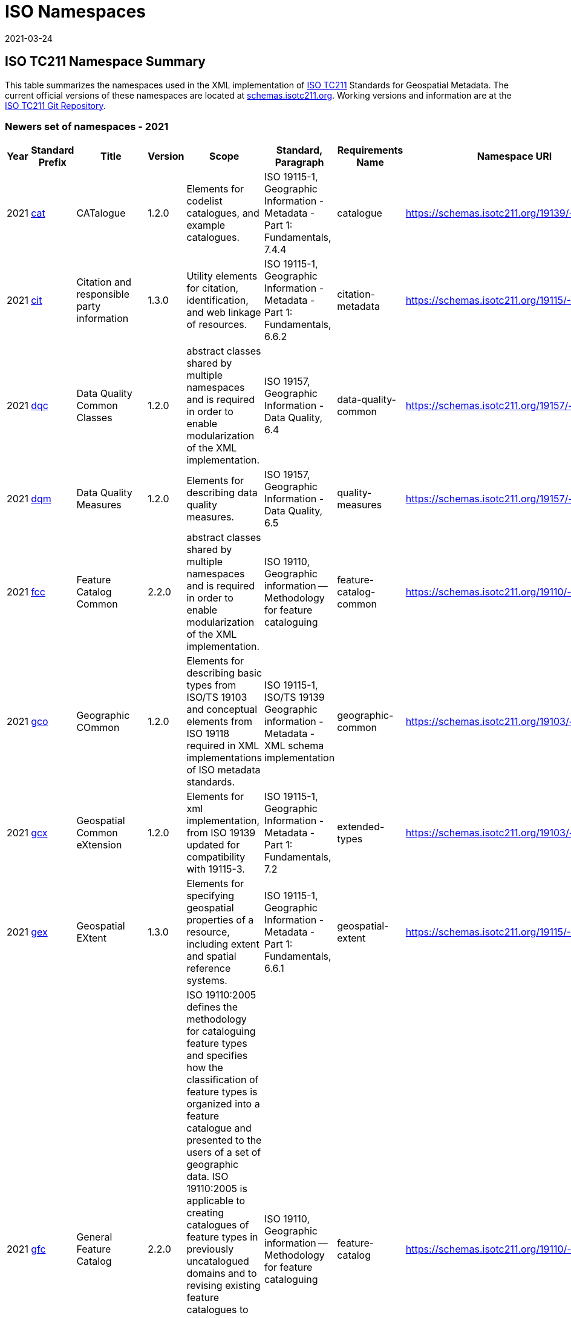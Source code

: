 ﻿= ISO Namespaces
:revdate: 2021-03-24

== ISO TC211 Namespace Summary

This table summarizes the namespaces used in the XML implementation of
https://committee.iso.org/home/tc211[ISO TC211] Standards for Geospatial Metadata.
The current official versions of these namespaces are located at
https://schemas.isotc211.org[schemas.isotc211.org]. Working versions and information
are at the https://github.com/ISO-TC211/XML[ISO TC211 Git Repository].

=== Newers set of namespaces - 2021

[%unnumbered]
[options=header,cols=13]
|===
| Year | Standard Prefix | Title | Version | Scope | Standard, Paragraph |
Requirements Name | Namespace URI | Thumbnail | UML Package | XML Schema | XML Schema
Included | Imported Namespaces

| 2021 | https://schemas.isotc211.org/19139/-/cat/1.2.0/index.html[cat] | CATalogue |
1.2.0 | Elements for codelist catalogues, and example catalogues. | ISO 19115-1,
Geographic Information - Metadata - Part 1: Fundamentals, 7.4.4 | catalogue |
https://schemas.isotc211.org/19139/-/cat/1.2[https://schemas.isotc211.org/19139/-/cat/1.2] |
https://schemas.isotc211.org/19139/-/cat/1.2.0/cat.png[image::https://schemas.isotc211.org/19139/-/cat/1.2.0/cat.png[thumbnail of Catalogue UML and attributes,200]] |
Catalog, Code List Item, uom Item, CRS Item |
https://schemas.isotc211.org/19139/-/cat/1.2.0/cat.xsd[cat.xsd] a|
https://schemas.isotc211.org/19139/-/cat/1.2.0/catalogues.xsd[catalogues.xsd] +
https://schemas.isotc211.org/19139/-/cat/1.2.0/codelistItem.xsd[codelistItem.xsd] +
https://schemas.isotc211.org/19139/-/cat/1.2.0/crsItem.xsd[crsItem.xsd] +
https://schemas.isotc211.org/19139/-/cat/1.2.0/uomItem.xsd[uomItem.xsd]
| lan.1.3, gco.1.2
| 2021 | https://schemas.isotc211.org/19115/-1/cit/1.3.0/index.html[cit] | Citation
and responsible party information | 1.3.0 | Utility elements for citation,
identification, and web linkage of resources. | ISO 19115-1, Geographic Information -
Metadata - Part 1: Fundamentals, 6.6.2 | citation-metadata |
https://schemas.isotc211.org/19115/-1/cit/1.3[https://schemas.isotc211.org/19115/-1/cit/1.3] |
https://schemas.isotc211.org/19115/-1/cit/1.3.0/citationClass.png[image::https://schemas.isotc211.org/19115/-1/cit/1.3.0/citationClass.png[thumbnail of CIT UML and
attributes,200]] | \<\<Leaf\>\> Citation |
https://schemas.isotc211.org/19115/-1/cit/1.3.0/cit.xsd[cit.xsd] |
https://schemas.isotc211.org/19115/-1/cit/1.3.0/citation.xsd[citation.xsd] | gco.1.2,
mcc.1.3
| 2021 | https://schemas.isotc211.org/19157/-/dqc/1.2.0/index.html[dqc] | Data
Quality Common Classes | 1.2.0 | abstract classes shared by multiple namespaces and
is required in order to enable modularization of the XML implementation. | ISO 19157,
Geographic Information - Data Quality, 6.4 | data-quality-common |
https://schemas.isotc211.org/19157/-/dqc/1.2.0[https://schemas.isotc211.org/19157/-/dqc/1.2.0] |
https://schemas.isotc211.org/19157/-/dqc/1.0/dqc.png[image::https://schemas.isotc211.org/19157/-/dqc/1.2.0/dqc.png[Thumbnail of data quality common UML and attributes,200]]
| Data Quality | https://schemas.isotc211.org/19157/-2/dqc/1.2.0/dqc.xsd[dqc.xsd] |
https://schemas.isotc211.org/19157/-2/dqc/1.2.0/abstract.xsd[abstract.xsd] | gco.1.2
| 2021 | https://schemas.isotc211.org/19157/-/dqm/1.2.0/index.html[dqm] | Data
Quality Measures | 1.2.0 | Elements for describing data quality measures. | ISO
19157, Geographic Information - Data Quality, 6.5 | quality-measures |
https://schemas.isotc211.org/19157/-/dqm/1.2.0[https://schemas.isotc211.org/19157/-/dqm/1.2.0] |
https://schemas.isotc211.org/19157/-/dqm/1.2.0/DtaQualMeasrClass.png[image::https://schemas.isotc211.org/19157/-/dqm/1.2.0/DtaQualMeasrClass.png[Thumbnail of Data Quality
Measures UML and attributes,200]] | Data Quality |
https://schemas.isotc211.org/19157/-/dqm/1.2.0/dqm.xsd[dqm.xsd] |
https://schemas.isotc211.org/19157/-/dqm/1.2.0/qualityMeasures.xsd[qualityMeasures.xsd]
| cat.1.2, mcc.1.3, pre.1.1, gco.1.2
| 2021 | https://schemas.isotc211.org/19110/-/fcc/1.0/index.html[fcc] | Feature
Catalog Common | 2.2.0 | abstract classes shared by multiple namespaces and is
required in order to enable modularization of the XML implementation. | ISO 19110,
Geographic information -- Methodology for feature cataloguing |
feature-catalog-common |
https://schemas.isotc211.org/19110/-/fcc/2.2.0[https://schemas.isotc211.org/19110/-/fcc/2.2.0] |
https://schemas.isotc211.org/19110/-/fcc/2.2.0/FeatCatComClass.png[image::https://schemas.isotc211.org/19110/-/fcc/2.2.0/FeatCatComClass.png[Thumbnail of Feature Catalogue
Classes and attributes,200]] | |
https://schemas.isotc211.org/19110/-/fcc/2.2.0/fcc.xsd[fcc.xsd] |
https://schemas.isotc211.org/19110/-/fcc/2.2.0/abstract.xsd[abstract.xsd] | gco.1.2,
cat.1.3
| 2021 | https://schemas.isotc211.org/19103/-/gco/1.2.0/index.html[gco] | Geographic
COmmon | 1.2.0 | Elements for describing basic types from ISO/TS 19103 and conceptual
elements from ISO 19118 required in XML implementations of ISO metadata standards. |
ISO 19115-1, ISO/TS 19139 Geographic information - Metadata - XML schema
implementation | geographic-common |
https://schemas.isotc211.org/19103/-/gco/1.2.0[https://schemas.isotc211.org/19103/-/gco/1.2.0] | No image available | None |
https://schemas.isotc211.org/19103/-/gco/1.2.0/gco.xsd[gco.xsd] |
https://schemas.isotc211.org/19103/-/gco/1.2.0/baseTypes.xsd[baseTypes.xsd] |
xlink.1999
| 2021 | https://schemas.isotc211.org/19103/-/gcx/1.2.0/index.html[gcx] | Geospatial
Common eXtension | 1.2.0 | Elements for xml implementation, from ISO 19139 updated
for compatibility with 19115-3. | ISO 19115-1, Geographic Information - Metadata -
Part 1: Fundamentals, 7.2 | extended-types |
https://schemas.isotc211.org/19103/-/gcx/1.2.0[https://schemas.isotc211.org/19103/-/gcx/1.2.0] |
https://schemas.isotc211.org/19103/-/gcx/1.2.0/gcx.png[image::https://schemas.isotc211.org/19103/-/gcx/1.2.0/gcx.png[Thumbnail of Geographic Common objects Extension UML
and attributes,200]] | \<\<Leaf\>\> Extended Types |
https://schemas.isotc211.org/19103/-/gcx/1.2.0/gcx.xsd[gcx.xsd] |
https://schemas.isotc211.org/19103/-/gcx/1.2.0/extendedTypes.xsd[extendedTypes.xsd] |
gco.1.2, xlink.1999, mcc.1.3
| 2021 | https://schemas.isotc211.org/19115/-1/gex/1.3.0/index.html[gex] | Geospatial
EXtent | 1.3.0 | Elements for specifying geospatial properties of a resource,
including extent and spatial reference systems. | ISO 19115-1, Geographic Information
- Metadata - Part 1: Fundamentals, 6.6.1 | geospatial-extent |
https://schemas.isotc211.org/19115/-1/gex/1.3.0[https://schemas.isotc211.org/19115/-1/gex/1.3.0] |
https://schemas.isotc211.org/19115/-1/gex/1.3.0/extentClass.png[image::https://schemas.isotc211.org/19115/-1/gex/1.3.0/extentClass.png[Thumbnail of Geographic EXtent UML
and attributes,200]] | \<\<Leaf\>\> Extent |
https://schemas.isotc211.org/19115/-1/gex/1.3.0/gex.xsd[gex.xsd] |
https://schemas.isotc211.org/19115//-1/gex/1.3.0/extent.xsd[extent.xsd] | mcc.1.3,
gco.1.2, gmw.1.2
| 2021 | https://schemas.isotc211.org/19110/-/gfc/2.2.0/index.html[gfc] | General
Feature Catalog | 2.2.0 | ISO 19110:2005 defines the methodology for cataloguing
feature types and specifies how the classification of feature types is organized into
a feature catalogue and presented to the users of a set of geographic data. ISO
19110:2005 is applicable to creating catalogues of feature types in previously
uncatalogued domains and to revising existing feature catalogues to comply with
standard practice. ISO 19110:2005 applies to the cataloguing of feature types that
are represented in digital form. Its principles can be extended to the cataloguing of
other forms of geographic data. | ISO 19110, Geographic information -- Methodology
for feature cataloguing | feature-catalog |
https://schemas.isotc211.org/19110/-/gfc/2.2[https://schemas.isotc211.org/19110/-/gfc/2.2] |
https://schemas.isotc211.org/19110/-/gfc/2.2.0/CncptMdiFeatCatClass.png[image::https://schemas.isotc211.org/19110/-/gfc/2.2.0/CncptMdiFeatCatClass.png[Thumbnail of General
Feature Classes UML and attributes,200]] | |
https://schemas.isotc211.org/19110/-/gfc/2.2.0/gfc.xsd[gfc.xsd] |
https://schemas.isotc211.org/19110/-/gfc/2.2.0/featureCatalogue.xsd[featureCatalogue.xsd] | cit.1.3, fcc.2.2, lan.1.3, mcc.1.3, gco.1.2
| 2021 | https://schemas.isotc211.org/19123/-2/cis/1.1.0/index.html[gmlcov] |
Geographic Markup Language for COVerages | 1.1.0 | | | |
http://www.opengis.net/gmlcov/1.0[http://www.opengis.net/gmlcov/1.0] |
https://schemas.isotc211.org/19123/-2/cis/1.1.0/AppSchmaCoverages.png[image::https://schemas.isotc211.org/19123/-2/cis/1.1.0/AppSchmaCoverages.png[Thumbnail of Geographic
Markup Language for COVerages,200]] | None |
https://schemas.isotc211.org/19123/-2/cis/1.1.0/gmlcovAll.xsd[gmlcovAll.xsd] a|
https://schemas.isotc211.org/19123/-2/cis/1.1.0/gmlcovAll.xsd[coverage.xsd] +
https://schemas.isotc211.org/19123/-2/cis/1.1.0/gmlcovAll.xsd[grids.xsd] +
https://schemas.isotc211.org/19123/-/cis/1.1.0/gmlcovAll.xsd[codeLists.xsd] +
https://schemas.isotc211.org/19123/-/cis/1.1.0/gmlcovAll.xsd[gridPoint.xsd]
| gml, xlink.1999, gco.1.2
| 2021 | https://schemas.isotc211.org/19136/-1/gmw/1.1.0/index.html[gmw] | Geographic
Markup Wrappers | 1.1.0 | Wrappers for gml dependencies. | ISO 19136-1 |
geographic-wrappers |
https://schemas.isotc211.org/19136/-1/gmw/1.1[https://schemas.isotc211.org/19136/-1/gmw/1.1] |
https://schemas.isotc211.org/19136/-1/gmw/1.1.0/gmwBasePackage.png[image::https://schemas.isotc211.org/19136/-1/gmw/1.1.0/gmwBasePackage.png[Thumbnail of Geographic Markup
Wrappers,200]] | None |
https://schemas.isotc211.org/19136/-1/gmw/1.1.0/gmw.xsd[gmw.xsd] |
https://schemas.isotc211.org/19136/-1/gmw/1.1.0/gmlWrapperTypes2014.xsd[gmlWrapperTypes2014.xsd] | gml, xlink.1999, baseTypes2014.1.0
| 2021 | https://schemas.isotc211.org/19163/-1/igd/1.1.0/index.html[lan] | Image and
Gridded Data | 1.3.0 | Elements for managing Image and Gridded Data. | ISO 19163-1,
Geographic Information - Content components and encoding rules for imagery and
gridded data - Part 1: Content model | |
https://schemas.isotc211.org/19163/-1/igd/1.1[https://schemas.isotc211.org/19163/-1/igd/1.1] |
https://schemas.isotc211.org/19163/-1/igd/1.1.0/igdStandardsPackageRelationships.png[image::https://schemas.isotc211.org/19163/-1/igd/1.1.0/igdStandardsPackageRelationships.png[Thumbnail of Image and Gridded Data UML and attributes,200]] | \<\<Leaf\>\> Image
and Gridded Data | https://schemas.isotc211.org/19163/-1/igd/1.1.0/igd.xsd[igd.xsd]
a| https://schemas.isotc211.org/19163/-1/igd/1.1.0/IE_Imagery.xsd[IE_Imagery.xsd] +
https://schemas.isotc211.org/19163/-1/igd/1.1.0/IE_ImageryAndGriddedData.xsd[IE_ImageryAndGriddedData.xsd] +
https://schemas.isotc211.org/19163/-1/igd/1.1.0/IE_ThematicGriddedData.xsd[IE_ThematicGriddedData.xsd]
| gco/1.2; cit/1.3; gex/1.3; mri/1.3 msr/1.3; mrc/1.3; mac/2.2; gml/3.2; gmw/1.1;
gmlcov0/1.0
| 2021 | https://schemas.isotc211.org/19115/-1/lan/1.3.0/index.html[lan] | Language
localization | 1.3.0 | Elements for cultural and linguistic adapatiblity. | ISO
19115-1, Geographic Information - Metadata - Part 1: Fundamentals, 7.3 |
language-localization |
https://schemas.isotc211.org/19115/-1/lan/1.3[https://schemas.isotc211.org/19115/-1/lan/1.3] |
https://schemas.isotc211.org/19115/-1/lan/1.3.0/languageClass.png[image::https://schemas.isotc211.org/19115/-1/lan/1.3.0/languageClass.png[Thumbnail of LNguage and
localization UML and attributes,200]] | \<\<Leaf\>\> Language |
https://schemas.isotc211.org/19115/-1/lan/1.3.0/lan.xsd[lan.xsd] |
https://schemas.isotc211.org/19115/-1/lan/1.3.0/language.xsd[language.xsd] | gco.1.1,
cit.1.3
| 2021 | https://schemas.isotc211.org/19115/-2/mac/2.2.0/index.html[mac] | Metadata
for Acquisition | 2.2.0 | Information related to acquisition platforms, instruments,
operations and other details. | ISO 19115-2, Geographic Information - Metadata - Part
2: Extensions for acquisition and processing, 6.3.2 | |
https://schemas.isotc211.org/19115/-2/mac/2.2[https://schemas.isotc211.org/19115/-2/mac/2.2] |
https://schemas.isotc211.org/19115/-2/mac/2.2.0/AcquisitionClass.png[image::https://schemas.isotc211.org/19115/-2/mac/2.2.0/AcquisitionClass.png[Thumbnail of Metadata for
ACquisition UML and attributes,200]] | Acquisition Details |
https://schemas.isotc211.org/19115/-2/mac/2.2.0/mac.xsd[mac.xsd] a|
https://schemas.isotc211.org/19115/-2/mac/2.2.0/acquisitionInformationImagery.xsd[acquisitionInformationImagery.xsd] +
https://schemas.isotc211.org/19115/-2/mac/2.2.0/event.xsd[event.xsd]
| gco.1.2, gmw.1.2, mcc.1.3, lan.1.3
| 2021 | https://schemas.isotc211.org/19115/-1/mas/1.3.0/index.html[mas] | Metadata
for Application Schema | 1.3.0 | Elements for referencing Application Schema. | ISO
19115-1, Geographic Information - Metadata - Part 1: Fundamentals, 6.5.13 |
application-schema |
https://schemas.isotc211.org/19115/-1/mas/1.3.0[https://schemas.isotc211.org/19115/-1/mas/1.3.0] |
https://schemas.isotc211.org/19115/-1/mas/1.3.0/appSchemaClass.png[image::https://schemas.isotc211.org/19115/-1/mas/1.3.0/appSchemaClass.png[Thumbnail of Metadata for
Application Schema UML and attributes,200]] | \<\<Leaf\>\> Application Schema |
https://schemas.isotc211.org/19115/-1/mas/1.3.0/mas.xsd[mas.xsd] |
https://schemas.isotc211.org/19115/-1/mas/1.3.0/applicationSchema.xsd[applicationSchema.xsd] | gco.1.2, mcc.1.3, cit.1.30
| 2021 | https://schemas.isotc211.org/19115/-1/mcc/1.3.0/index.html[mcc] | Metadata
Common Classes | 1.3.0 | abstract classes shared by multiple namespaces and is
required in order to enable modularization of the XML implementation. | ISO 19115-1,
Geographic Information - Metadata - Part 1: Fundamentals, 6.6.4 | common-classes |
https://schemas.isotc211.org/19115/-1/mcc/1.3.0[https://schemas.isotc211.org/19115/-1/mcc/1.3.0] |
https://schemas.isotc211.org/19115/-1/mcc/1.3.0/CommonClass.png[image::https://schemas.isotc211.org/19115/-1/mcc/1.3.0/CommonClass.png[Thumbnail of Metadata Common Classes
UML and attributes,200]] | \<\<Leaf\>\> |
https://schemas.isotc211.org/19115/-1/mcc/1.3.0/mcc.xsd[mcc.xsd] a|
https://schemas.isotc211.org/19115/-1/mcc/1.3.0/AbstractCommonClasses.xsd[AbstractCommonClasses.xsd] +
https://schemas.isotc211.org/19115/-1/mcc/1.3.0/commonClasses.xsd[commonClasses.xsd]
| gco.1.2
| 2021 | https://schemas.isotc211.org/19115/-1/mco/1.3.0/index.html[mco] | Metadata
for Constraints | 1.3.0 | Elements for describing resource and metadata constraints.
| ISO 19115-1, Geographic Information - Metadata - Part 1: Fundamentals, 6.5.4 and
ISO 19115-2, Geographic Information - Metadata - Part 2: Extensions for acquisition |
constraints |
https://schemas.isotc211.org/19115/-1/mco/1.3.0[https://schemas.isotc211.org/19115/-1/mco/1.3.0] |
https://schemas.isotc211.org/19115/-1/mco/1.3.0/ConstraintClass.png[image::https://schemas.isotc211.org/19115/-1/mco/1.3.0/ConstraintClass.png[Thumbnail of Metadata for
COnstraints UML and attributes,200]] | \<\<Leaf\>\> Constraints |
https://schemas.isotc211.org/19115/-1/mco/1.3.0/mco.xsd[mco.xsd] |
https://schemas.isotc211.org/19115/-1/mco/1.3.0/constraints.xsd[constraints.xsd] |
gco.1.2, mcc.1.3
| 2021 | https://schemas.isotc211.org/19115/-1/mda/1.3.0/index.html[mda] | MetaData
Application | 1.3.0 | Elements to represent resources that may be aggregated and
described by metadata records (DS_*) | ISO 19115-1, Geographic Information - Metadata
- Part 1: Fundamentals, 6.2 | metadata-application |
https://schemas.isotc211.org/19115/-1/mda/1.3.0[https://schemas.isotc211.org/19115/-1/mda/1.3.0] |
https://schemas.isotc211.org/19115/-1/mda/1.3.0/MetadataApplicationClass.png[image::https://schemas.isotc211.org/19115/-1/mda/1.3.0/MetadataApplicationClass.png[Thumbnail
of metadata-application UML and attributes,200]] | \<\<Leaf\>\> Metadata Application
| https://schemas.isotc211.org/19115/-1/mda/1.3.0/mda.xsd[mda.xsd] |
https://schemas.isotc211.org/19115/-1/mda/1.3.0/metadataApplication.xsd[metadataApplication.xsd] | gco.1.2, mdb.1.3
| 2021 | https://schemas.isotc211.org/19115/-1/mdb/1.3.0/index.html[mdb] | Metadata
Base | 1.3.0 | Mandatory elements for describing resources that are not services.
This namespace is used for metadata records that include only mandatory elements. |
ISO 19115-1, Geographic Information - Metadata - Part 1: Fundamentals, 6.5.2 |
metadata-base |
https://schemas.isotc211.org/19115/-1/mdb/1.3.0[https://schemas.isotc211.org/19115/-1/mdb/1.3.0] |
https://schemas.isotc211.org/19115/-1/mdb/1.3.0/MdBaseClass.png[image::https://schemas.isotc211.org/19115/-1/mdb/1.3.0/MdBaseClass.png[Thumbnail of Metadata Base UML and
attributes,200]] | | https://schemas.isotc211.org/19115/-1/mdb/1.3.0/mdb.xsd[mdb.xsd]
| https://schemas.isotc211.org/19115/-1/mdb/1.3.0/metadataBase.xsd[metadataBase.xsd]
| cit.1.3, dqc.1.1, lan.1.3, mcc.1.3, mri.1.3, gex.1.2, gco.1.2
| 2021 | https://schemas.isotc211.org/19157/-/mdq/1.2.0/index.html[mdq] | Metadata
for Data Quality | 1.21.0 | Elements for describing the quality of resources. | ISO
19157, Geographic Information - Data Quality, 6.4 | data-quality |
https://schemas.isotc211.org/19157/-/mdq/1.2[https://schemas.isotc211.org/19157/-/mdq/1.2] |
https://schemas.isotc211.org/19157/-/mdq/1.2.0/mdqElementsClass.png[image::https://schemas.isotc211.org/19157/-/mdq/1.2.0/mdqElementsClass.png[Thumbnail of Metadata for
Data Quality UML and attributes,200]] | Data Quality |
https://schemas.isotc211.org/19157/-/mdq/1.2.0/mdq.xsd[mdq.xsd] a|
https://schemas.isotc211.org/19157/-/mdq/1.2.0/dataQualityElement.xsd[dataQualityElement.xsd] +
https://schemas.isotc211.org/19157/-/mdq/1.2.0/dataQualityEvaluation.xsd[dataQualityEvaluation.xsd] +
https://schemas.isotc211.org/19157/-/mdq/1.2.0/dataQualityImagery.xsd[dataQualityImagery.xsd] +
https://schemas.isotc211.org/19157/-/mdq/1.2.0/dataQualityResult.xsd[dataQualityResult.xsd] +
https://schemas.isotc211.org/19157/-/mdq/1.2.0/metaquality.xsd[metaquality.xsd]
| dqc.1.1, gcx.1.2, mcc.1.3, gco.1.2, gmw.1.2, mrd.1.3
| 2021 | https://schemas.isotc211.org/19115/-1/mex/1.3.0/index.html[mex] | Metadata
with Schema Extensions | 1.3.0 | Elements describing extensions to metadata
standards. | ISO 19115-1, Geographic Information - Metadata - Part 1: Fundamentals,
6.5.12 | metadata-extension |
https://schemas.isotc211.org/19115/-1/mex/1.3.0[https://schemas.isotc211.org/19115/-1/mex/1.3.0] |
https://schemas.isotc211.org/19115/-1/mex/1.3.0/MdExtensionClass.png[image::https://schemas.isotc211.org/19115/-1/mex/1.3.0/MdExtensionClass.png[Thumbnail of Metadata with
schema EXtensions UML and attributes,200]] | \<\<Leaf\>\> Metadata Extension |
https://schemas.isotc211.org/19115/-1/mex/1.3.0/mex.xsd[mex.xsd] |
https://schemas.isotc211.org/19115/-1/mex/1.3.0/metadataExtension.xsd[metadataExtension.xsd] | mcc.1.3, gco.1.2
| 2021 | https://schemas.isotc211.org/19115/-1/mmi/1.3.0/index.html[mmi] | Metadata
for Maintenance Information | 1.3.0 | Elements describing resource and metadata
maintenance. | ISO 19115-1, Geographic Information - Metadata - Part 1: Fundamentals,
6.5.6 | maintenance-information |
https://schemas.isotc211.org/19115/-1/mmi/1.3.0[https://schemas.isotc211.org/19115/-1/mmi/1.3.0] |
https://schemas.isotc211.org/19115/-1/mmi/1.3.0/MaintenanceClass.png[image::https://schemas.isotc211.org/19115/-1/mmi/1.3.0/MaintenanceClass.png[Thumbnail of Metadata for
Maintenance Information UML and attributes,200]] | \<\<Leaf\>\> Maintenance |
https://schemas.isotc211.org/19115/-1/mmi/1.3.0/mmi.xsd[mmi.xsd] |
https://schemas.isotc211.org/19115/-1/mmi/1.3.0/maintenance.xsd[maintenance.xsd] |
mcc.1.3, gco.1.2
| 2021 | https://schemas.isotc211.org/19115/-1/mpc/1.3.0/index.html[mpc] | Metadata
for Portrayal Catalog | 1.3.0 | Elements for referencing portrayal catalogs. | ISO
19115-1, Geographic Information - Metadata - Part 1: Fundamentals, 6.5.10 |
portrayal-catalog |
https://schemas.isotc211.org/19115/-1/mpc/1.3.0[https://schemas.isotc211.org/19115/-1/mpc/1.3.0] |
https://schemas.isotc211.org/19115/-1/mpc/1.3.0/PortrayalCatClass.png[image::https://schemas.isotc211.org/19115/-1/mpc/1.3.0/PortrayalCatClass.png[Thumbnail of Metadata for
Portrayal Catalog UML and attributes,200]] | \<\<Leaf\>\> Portrayal Catalog |
https://schemas.isotc211.org/19115/-1/mpc/1.3.0/mpc.xsd[mpc.xsd] |
https://schemas.isotc211.org/19115/-1/mpc/1.3.0/portrayalCatalogue.xsd[portrayalCatalogue.xsd] | gco.1.2, mcc.1.3
| 2021 | https://schemas.isotc211.org/19115/-1/mrc/1.3.0/index.html[mrc] | Metadata
for Resource Content | 1.3.0 | Elements for describing resource structure and
content. | ISO 19115-1, Geographic Information - Metadata - Part 1: Fundamentals,
6.5.9 and ISO 19115-2, Geographic Information - Metadata - Part 2: Extensions for
acquisition | resource-content |
https://schemas.isotc211.org/19115/-1/mrc/1.3.0[https://schemas.isotc211.org/19115/-1/mrc/1.3.0] |
https://schemas.isotc211.org/19115/-1/mrc/1.3.0/ContentClass.png[image::https://schemas.isotc211.org/19115/-1/mrc/1.3.0/ContentClass.png[Thumbnail of Metadata for Resource
Content UML and attributes,200]] | \<\<Leaf\>\> Resource Content |
https://schemas.isotc211.org/19115/-1/mrc/1.3.0/mrc.xsd[mrc.xsd] a|
https://schemas.isotc211.org/19115/-1/mrc/1.3.0/content.xsd[content.xsd] +
https://schemas.isotc211.org/19115/-2/mrc/2.2.0/contentInformationImagery.xsd[contentInformationImagery.xsd]
| gco.1.2, fcc.2.2, lan.1.3, mcc.1.3, gmw.1.2
| 2021 | https://schemas.isotc211.org/19115/-1/mrd/1.3.0/index.html[mrd] | Metadata
for Resource Distribution | 1.3.0 | Elements specifying how a resource is accessed. |
ISO 19115-1, Geographic Information - Metadata - Part 1: Fundamentals, 6.5.11 |
resource-distribution |
https://schemas.isotc211.org/19115/-1/mrd/1.3.0[https://schemas.isotc211.org/19115/-1/mrd/1.3.0] |
https://schemas.isotc211.org/19115/-1/mrd/1.3.0/DistributionClass.png[image::https://schemas.isotc211.org/19115/-1/mrd/1.3.0/DistributionClass.png[Thumbnail of Metadata for
Resource Distribution UML and attributes,200]] | \<\<Leaf\>\> Distribution
Information | https://schemas.isotc211.org/19115/-1/mrd/1.3.0/mrd.xsd[mrd.xsd] |
https://schemas.isotc211.org/19115/-1/mrd/1.3.0/distribution.xsd[distribution.xsd] |
gco.1.2, mcc.1.3
| 2021 | https://schemas.isotc211.org/19115/-1/mri/1.3.0/index.html[mri] | Metadata
for Resource Identification | 1.3.0 | Elements for identifying resources. | ISO
19115-1, Geographic Information - Metadata - Part 1: Fundamentals, 6.5.3 |
resource-identification |
https://schemas.isotc211.org/19115/-1/mri/1.3.0[https://schemas.isotc211.org/19115/-1/mri/1.3.0] |
https://schemas.isotc211.org/19115/-1/mri/1.3.0/IdentificationClass.png[image::https://schemas.isotc211.org/19115/-1/mri/1.3.0/IdentificationClass.png[Thumbnail of Metadata
for Resource Identification UML and attributes,200]] | \<\<Leaf\>\> Identification
Information | https://schemas.isotc211.org/19115/-1/mri/1.3.0/mri.xsd[mri.xsd] |
https://schemas.isotc211.org/19115/-1/mri/1.3.0/identification.xsd[identification.xsd] | lan.1.3, mcc.1.3, gco.1.2, gmw.1.2
| 2021 | https://schemas.isotc211.org/19115/-1/mrl/1.3.0/index.html[mrl] | Metadata
for Resource Lineage | 1.3.0 | Elements for describing resource lineage. | ISO
19115-1, Geographic Information - Metadata - Part 1: Fundamentals and ISO 19115-2,
Geographic Information - Metadata - Part 2: Extensions for acquisition, 6.3.3 |
lineage |
https://schemas.isotc211.org/19115/-1/mrl/1.3.0[https://schemas.isotc211.org/19115/-1/mrl/1.3.0] |
https://schemas.isotc211.org/19115/-1/mrl/1.3.0/LineageClass.png[image::https://schemas.isotc211.org/19115/-1/mrl/1.3.0/LineageClass.png[Thumbnail of Metadata for Resource
Lineage UML and attributes,200]] | \<\<Leaf\>\> |
https://schemas.isotc211.org/19115/-1/mrl/1.3.0/mrl.xsd[mrl.xsd] a|
https://schemas.isotc211.org/19115/-1/mrl/1.3.0/lineage.xsd[lineage.xsd] +
https://schemas.isotc211.org/19115/-2/mrl/2.2.0/lineageImagery.xsd[lineageImagery.xsd]
| gco.1.2, mcc.1.3, srv.1.3, gmw.1.2
| 2021 | https://schemas.isotc211.org/19115/-1/mrs/1.3.0/index.html[mrs] | Metadata
for Reference System | 1.3.0 | Elements for describing Reference Systems. | ISO
19115-1, Geographic Information - Metadata - Part 1: Fundamentals, 6.5.8 |
reference-system |
https://schemas.isotc211.org/19115/-1/mrs/1.3.0[https://schemas.isotc211.org/19115/-1/mrs/1.3.0] |
https://schemas.isotc211.org/19115/-1/mrs/1.3.0/ReferenceSysClass.png[image::https://schemas.isotc211.org/19115/-1/mrs/1.3.0/ReferenceSysClass.png[Thumbnail of Metadata for
Reference System UML and attributes,200]] | \<\<Leaf\>\> Reference System |
https://schemas.isotc211.org/19115/-1/mrs/1.3.0/mrs.xsd[mrs.xsd] |
https://schemas.isotc211.org/19115/-1/mrs/1.3.0/referenceSystem.xsd[referenceSystem.xsd] | gco.1.2, mcc.1.3/td\>
| 2021 | https://schemas.isotc211.org/19115/-1/msr/1.3.0/index.html[msr] | Metadata
for Spatial Representation | 2.0 | Elements for describing spatial representations of
resources. | ISO 19115-1, Geographic Information - Metadata - Part 1: Fundamentals
AMENDMENT 1, 6.5.7 and ISO 19115-2, Geographic Information - Metadata - Part 2:
Extensions for acquisition | spatial-representation |
https://schemas.isotc211.org/19115/-1/msr/1.3.0[https://schemas.isotc211.org/19115/-1/msr/1.3.0] |
https://schemas.isotc211.org/19115/-1/msr/1.3.0/SpatialRepClass.png[image::https://schemas.isotc211.org/19115/-1/msr/1.3.0/SpatialRepClass.png[Thumbnail of Metadata for
Spatial Representation UML and attributes,200]] | \<\<Leaf\>\> Spatial Representation
| https://schemas.isotc211.org/19115/-1/msr/1.3.0/msr.xsd[msr.xsd] a|
https://schemas.isotc211.org/19115/-1/msr/1.3.0/spatialRepresentation.xsd[spatialRepresentation.xsd] + https://schemas.isotc211.org/19115/-2/msr/2.2.0/spatialRepresentationImagery.xsd[spatialRepresentationImagery.xsd]
| gco.1.2, gmw.1.2, mcc.1.2, dqc.1.1
| 2021 | https://schemas.isotc211.org/19135/-1/pir/1.1.0/index.html[rbc] |
Referencing By Coordinates | 3.1.0 | This part of ISO 19135 specifies procedures for
the registration of items of geographic information. ISO/IEC JTC 1 defines
registration as the assignment of an unambiguous name to an object in a way that
makes the assignment available to interested parties. | ISO 19135, Geographic
information - Procedures for item registration - Part 1: Fundamentals | Procedures
for Item Registration |
https://schemas.isotc211.org/19135/-1/pir/1.1[https://schemas.isotc211.org/19135/-1/pir/1.1] |
https://schemas.isotc211.org/19135/-1/pir/1.1.0/19135-1ItemRegistrationClassesWeb.png[image::https://schemas.isotc211.org/19135/-1/pir/1.1.0/19135-1ItemRegistrationClassesWeb.png[Thumbnail of Referencing By Coordinates UML and attributes,200]] | |
https://schemas.isotc211.org/19135/-1/pir/1.1.0/pir.xsd[pir.xsd] a| https://schemas.isotc211.org/19135/-1/pir/1.1.0/core.xsd[core.xsd] +
https://schemas.isotc211.org/19135/-1/pir/1.1.0/hierarchy.xsd[hierarchy.xsd] +
https://schemas.isotc211.org/19135/-1/pir/1.1.0/extended.xsd[extended.xsd]
| gco.1.2, cit.1.3
| 2021 | https://schemas.isotc211.org/19111/-/rbc/3.1.0/index.html[rbc] | Referencing
By Coordinates | 3.1.0 | ISO 19111:2019 defines the conceptual schema for the
description of spatial referencing by coordinates, optionally extended to
spatio-temporal referencing. It describes the minimum data required to define one-,
two- and three-dimensional spatial coordinate reference systems with an extension to
merged spatial-temporal reference systems. It allows additional descriptive
information to be provided. It also describes the information required to change
coordinates from one coordinate reference system to another. | ISO 19111, Geographic
information -- Spatial referencing by coordinates | Reference by Coordinate |
https://schemas.isotc211.org/19111/-/rbc/3.1[https://schemas.isotc211.org/19111/-/rbc/3.1] |
https://schemas.isotc211.org/19111/-/rbc/3.1.0/CoordRefSysClass.png[image::https://schemas.isotc211.org/19111/-/rbc/3.1.0/CoordRefSysClass.png[Thumbnail of Reference by
Coordinate UML and attributes,200]] | |
https://schemas.isotc211.org/19111/-/rbc/3.1.0/rbc.xsd[rbc.xsd] |
https://schemas.isotc211.org/19111/-/rbc/3.1.0/rbcStubs.xsd[rbcStubs.xsd] | gco.1.2,
mcc.1.3
| 2021 | https://schemas.isotc211.org/19115/-1/srv/1.3.0/index.html[srv] | metadata
for SeRVices | 1.3.0 | Elements for describing services. | ISO 19115-1, Geographic
Information - Metadata - Part 1: Fundamentals, 6.5.14 | services |
https://schemas.isotc211.org/19115/-1/srv/1.3.0[https://schemas.isotc211.org/19115/-1/srv/1.3.0] |
https://schemas.isotc211.org/19115/-1/srv/1.3.0/ServiceClass.png[image::https://schemas.isotc211.org/19115/-1/srv/1.3.0/ServiceClass.png[Thumbnail of Metadata for SeRVices
UML and attributes,200]] | \<\<Leaf\>\> Services |
https://schemas.isotc211.org/19115/-1/srv/1.3.0/srv.xsd[srv.xsd] |
https://schemas.isotc211.org/19115/-1/srv/1.3.0/serviceInformation.xsd[serviceInformation.xsd] | gco.1.2, mcc.1.3, mri.1.3
|===

=== Previous sets of namespaces - pre - 2020

[%unnumbered]
[options=header,cols=13]
|===
| Year | Standard Prefix | Title | Version | Scope | Standard, Paragraph |
Requirements Name | Namespace URI | Thumbnail | UML Package | XML Schema | XML Schema
Included | Imported Namespaces

| 2019 | https://schemas.isotc211.org/19115/-3/cat/1.0/index.html[cat] | CATalogue |
1.0 | Elements for codelist catalogues, and example catalogues. | ISO 19115-1,
Geographic Information - Metadata - Part 1: Fundamentals, 7.4.4 | catalogue |
https://schemas.isotc211.org/19115/-3/cat/1.0[https://schemas.isotc211.org/19115/-3/cat/1.0] |
https://schemas.isotc211.org/19115/-3/cat/1.0/cat.png[image::https://schemas.isotc211.org/19115/-3/cat/1.0/cat.png[,200]] | Catalog, Code List Item, uom Item, CRS Item |
https://schemas.isotc211.org/19115/-3/cat/1.0/cat.xsd[cat.xsd] |
https://schemas.isotc211.org/19115/-3/cat/1.0/catalogues.xsd[catalogues.xsd]
https://schemas.isotc211.org/19115/-3/cat/1.0/codelistItem.xsd[codelistItem.xsd]
https://schemas.isotc211.org/19115/-3/cat/1.0/crsItem.xsd[crsItem.xsd]
https://schemas.isotc211.org/19115/-3/cat/1.0/uomItem.xsd[uomItem.xsd] | lan.1.0,
gco.1.0
| 2019 | https://schemas.isotc211.org/19115/-3/cit/2.0/index.html[cit] | Citation and
responsible party information | 2.0 | Utility elements for citation, identification,
and web linkage of resources. | ISO 19115-1, Geographic Information - Metadata - Part
1: Fundamentals AMENDMENT 1, 6.6.2 | citation-metadata |
https://schemas.isotc211.org/19115/-3/cit/2.0[https://schemas.isotc211.org/19115/-3/cit/2.0] |
https://schemas.isotc211.org/19115/-3/cit/2.0/cit.png[image::https://schemas.isotc211.org/19115/-3/cit/2.0/cit.png[,200]] | \<\<Leaf\>\> Citation |
https://schemas.isotc211.org/19115/-3/cit/2.0/cit.xsd[cit.xsd] |
https://schemas.isotc211.org/19115/-3/cit/2.0/citation.xsd[citation.xsd] | gco.1.0, mcc.1.0
| 2019 | https://schemas.isotc211.org/19157/-2/dqc/1.0/index.html[dqc] | Data Quality
Common Classes | 1.0 | abstract classes shared by multiple namespaces and is required
in order to enable modularization of the XML implementation. | ISO 19157, Geographic
Information - Data Quality, 6.4 | data-quality-common |
https://schemas.isotc211.org/19157/-2/dqc/1.0[https://schemas.isotc211.org/19157/-2/dqc/1.0] |
https://schemas.isotc211.org/19157/-2/dqc/1.0/dqc.png[image::https://schemas.isotc211.org/19157/-2/dqc/1.0/dqc.png[,200]] | Data Quality |
https://schemas.isotc211.org/19157/-2/dqc/1.0/dqc.xsd[dqc.xsd] |
https://schemas.isotc211.org/19157/-2/dqc/1.0/abstract.xsd[abstract.xsd] | gco.1.0
| 2019 | https://schemas.isotc211.org/19157/-2/dqm/1.0/index.html[dqm] | Data Quality
Measures | 1.0 | Elements for describing data quality measures. | ISO 19157,
Geographic Information - Data Quality, 6.5 | quality-measures |
https://schemas.isotc211.org/19157/-2/dqm/1.0[https://schemas.isotc211.org/19157/-2/dqm/1.0] |
https://schemas.isotc211.org/19157/-2/dqm/1.0/dqm.png[image::https://schemas.isotc211.org/19157/-2/dqm/1.0/dqm.png[,200]] | Data Quality |
https://schemas.isotc211.org/19157/-2/dqm/1.0/dqm.xsd[dqm.xsd] |
https://schemas.isotc211.org/19157/-2/dqm/1.0/qualityMeasures.xsd[qualityMeasures.xsd]
| cat.1.0, mcc.1.0, pre.1.0, gco.1.0
| 2019 | https://schemas.isotc211.org/19110/fcc/1.0/index.html[fcc] | Feature Catalog
Common | 1.0 | abstract classes shared by multiple namespaces and is required in
order to enable modularization of the XML implementation. | ISO 19110, Geographic
information -- Methodology for feature cataloguing | feature-catalog-common |
https://schemas.isotc211.org/19110/fcc/1.0[https://schemas.isotc211.org/19110/fcc/1.0] |
https://schemas.isotc211.org/19110/fcc/1.0/fcc.png[image::https://schemas.isotc211.org/19110/fcc/1.0/fcc.png[,200]] | |
https://schemas.isotc211.org/19110/fcc/1.0/fcc.xsd[fcc.xsd] |
https://schemas.isotc211.org/19110/fcc/1.0/abstract.xsd[abstract.xsd] | gco.1.0,
cat.1.0
| 2019 | https://schemas.isotc211.org/19115/-3/gco/1.0/index.html[gco] | Geographic
COmmon | 1.0 | Elements for describing basic types from ISO/TS 19103 and conceptual
elements from ISO 19118 required in XML implementations of ISO metadata standards. |
ISO 19115-1, ISO/TS 19139 Geographic information - Metadata - XML schema
implementation | geographic-common |
https://schemas.isotc211.org/19115/-3/gco/1.0[https://schemas.isotc211.org/19115/-3/gco/1.0] |
https://schemas.isotc211.org/19115/-3/gco/1.0/gco.png[image::https://schemas.isotc211.org/19115/-3/gco/1.0/gco.png[,200]] | None |
https://schemas.isotc211.org/19115/-3/gco/1.0/gco.xsd[gco.xsd] |
https://schemas.isotc211.org/19115/-3/gco/1.0/baseTypes2014.xsd[baseTypes2014.xsd] |
xlink.1999
| 2019 | https://schemas.isotc211.org/19115/-3/gcx/1.0/index.html[gcx] | Geospatial
Common eXtension | 1.0 | Elements for xml implementation, from ISO 19139 updated for
compatibility with 19115-3. | ISO 19115-1, Geographic Information - Metadata - Part
1: Fundamentals, 7.2 | extended-types |
https://schemas.isotc211.org/19115/-3/gcx/1.0[https://schemas.isotc211.org/19115/-3/gcx/1.0] |
https://schemas.isotc211.org/19115/-3/gcx/1.0/gcx.png[image::https://schemas.isotc211.org/19115/-3/gcx/1.0/gcx.png[,200]] | \<\<Leaf\>\> Extended Types |
https://schemas.isotc211.org/19115/-3/gcx/1.0/gcx.xsd[gcx.xsd] |
https://schemas.isotc211.org/19115/-3/gcx/1.0/extendedTypes.xsd[extendedTypes.xsd] | gco.1.0, xlink.1999, mcc.1.0
| 2019 | https://schemas.isotc211.org/19115/-3/gex/1.0/index.html[gex] | Geospatial
EXtent | 1.0 | Elements for specifying geospatial properties of a resource, including
extent and spatial reference systems. | ISO 19115-1, Geographic Information -
Metadata - Part 1: Fundamentals, 6.6.1 | geospatial-extent |
https://schemas.isotc211.org/19115/-3/gex/1.0[https://schemas.isotc211.org/19115/-3/gex/1.0] |
https://schemas.isotc211.org/19115/-3/gex/1.0/gex.png[image::https://schemas.isotc211.org/19115/-3/gex/1.0/gex.png[,200]] | \<\<Leaf\>\> Extent |
https://schemas.isotc211.org/19115/-3/gex/1.0/gex.xsd[gex.xsd] |
https://schemas.isotc211.org/19115/-3/gex/1.0/extent.xsd[extent.xsd] | mcc.1.0,
gco.1.0, gmw.1.0
| 2019 | https://schemas.isotc211.org/19110/gfc/1.1/index.html[gfc] | General Feature
Catalog | 1.1 | ISO 19110:2005 defines the methodology for cataloguing feature types
and specifies how the classification of feature types is organized into a feature
catalogue and presented to the users of a set of geographic data. ISO 19110:2005 is
applicable to creating catalogues of feature types in previously uncatalogued domains
and to revising existing feature catalogues to comply with standard practice. ISO
19110:2005 applies to the cataloguing of feature types that are represented in
digital form. Its principles can be extended to the cataloguing of other forms of
geographic data. | ISO 19110, Geographic information -- Methodology for feature
cataloguing | feature-catalog |
https://schemas.isotc211.org/19110/gfc/1.1[https://schemas.isotc211.org/19110/gfc/1.1] |
https://schemas.isotc211.org/19110/gfc/1.1/gfc.png[image::https://schemas.isotc211.org/19110/gfc/1.1/gfc.png[,200]] | |
https://schemas.isotc211.org/19110/gfc/1.1/gfc.xsd[gfc.xsd] |
https://schemas.isotc211.org/19110/gfc/1.1/featureCatalogue.xsd[featureCatalogue.xsd]
| cit.1.0, fcc.1.0, lan.1.0, mcc.1.0, gco.1.0
| 2019 | https://schemas.isotc211.org/19115/-3/gmw/1.0/index.html[gmw] | Geographic
Markup Wrappers | 1.0 | Wrappers for gml dependencies. | ISO 19115-1, Geographic
Information - Metadata - Part 1: Fundamentals | geographic-wrappers |
https://schemas.isotc211.org/19115/-3/gmw/1.0[https://schemas.isotc211.org/19115/-3/gmw/1.0] |
https://schemas.isotc211.org/19115/-3/gmw/1.0/gmw.png[image::https://schemas.isotc211.org/19115/-3/gmw/1.0/gmw.png[,200]] | None |
https://schemas.isotc211.org/19115/-3/gmw/1.0/gmw.xsd[gmw.xsd] |
https://schemas.isotc211.org/19115/-3/gmw/1.0/gmlWrapperTypes2014.xsd[gmlWrapperTypes2014.xsd] | gml, xlink.1999, baseTypes2014.1.0
| 2019 | https://schemas.isotc211.org/19115/-3/lan/1.0/index.html[lan] | Language
localization | 1.0 | Elements for cultural and linguistic adapatiblity. | ISO
19115-1, Geographic Information - Metadata - Part 1: Fundamentals, 7.3 |
language-localization |
https://schemas.isotc211.org/19115/-3/lan/1.0[https://schemas.isotc211.org/19115/-3/lan/1.0] |
https://schemas.isotc211.org/19115/-3/lan/1.0/lan.png[image::https://schemas.isotc211.org/19115/-3/lan/1.0/lan.png[,200]] | \<\<Leaf\>\> Language |
https://schemas.isotc211.org/19115/-3/lan/1.0/lan.xsd[lan.xsd] |
https://schemas.isotc211.org/19115/-3/lan/1.0/language.xsd[language.xsd] | gco.1.0,
cit.1.0
| 2019 | https://schemas.isotc211.org/19115/-3/mac/1.0/index.html[mac] | Metadata for
Acquisition | 1.0 | Information related to acquisition platforms, instruments,
operations and other details. | ISO 19115-2, Geographic Information - Metadata - Part
2: Extensions for imagery and gridded data, A.2.5 | |
https://schemas.isotc211.org/19115/-3/mac/1.0[https://schemas.isotc211.org/19115/-3/mac/1.0] |
https://schemas.isotc211.org/19115/-3/mac/1.0/mac.png[image::https://schemas.isotc211.org/19115/-3/mac/1.0/mac.png[,200]] | Acquisition Details |
https://schemas.isotc211.org/19115/-3/mac/1.0/mac.xsd[mac.xsd] |
https://schemas.isotc211.org/19115/-3/mac/1.0/acquisitionInformationImagery.xsd[acquisitionInformationImagery.xsd] | gco.1.0, gmw.1.0, mcc.1.0
| 2019 | https://schemas.isotc211.org/19115/-3/mac/2.0/index.html[mac] | Metadata for
Acquisition | 2.0 | Information related to acquisition platforms, instruments,
operations and other details. | ISO 19115-2, Geographic Information - Metadata - Part
2: Extensions for acquisition and processing, 6.3.2 | |
https://schemas.isotc211.org/19115/-3/mac/2.0[https://schemas.isotc211.org/19115/-3/mac/2.0] |
https://schemas.isotc211.org/19115/-3/mac/2.0/mac.png[image::https://schemas.isotc211.org/19115/-3/mac/2.0/mac.png[,200]] | Acquisition Details |
https://schemas.isotc211.org/19115/-3/mac/2.0/mac.xsd[mac.xsd] |
https://schemas.isotc211.org/19115/-3/mac/2.0/acquisitionInformationImagery.xsd[acquisitionInformationImagery.xsd]
https://schemas.isotc211.org/19115/-3/mac/2.0/event.xsd[event.xsd] | gco.1.0,
gmw.1.0, mcc.1.0, lan.1.0
| 2019 | https://schemas.isotc211.org/19115/-3/mas/1.0/index.html[mas] | Metadata for
Application Schema | 1.0 | Elements for referencing Application Schema. | ISO
19115-1, Geographic Information - Metadata - Part 1: Fundamentals, 6.5.13 |
application-schema |
https://schemas.isotc211.org/19115/-3/mas/1.0[https://schemas.isotc211.org/19115/-3/mas/1.0] |
https://schemas.isotc211.org/19115/-3/mas/1.0/mas.png[image::https://schemas.isotc211.org/19115/-3/mas/1.0/mas.png[,200]] | \<\<Leaf\>\> Application Schema |
https://schemas.isotc211.org/19115/-3/mas/1.0/mas.xsd[mas.xsd] |
https://schemas.isotc211.org/19115/-3/mas/1.0/applicationSchema.xsd[applicationSchema.xsd] | gco.1.0, mcc.1.0, cit.1.0
| 2019 | https://schemas.isotc211.org/19115/-3/mcc/1.0/index.html[mcc] | Metadata
Common Classes | 1.0 | abstract classes shared by multiple namespaces and is required
in order to enable modularization of the XML implementation. | ISO 19115-1,
Geographic Information - Metadata - Part 1: Fundamentals, 6.6.4 | common-classes |
https://schemas.isotc211.org/19115/-3/mcc/1.0[https://schemas.isotc211.org/19115/-3/mcc/1.0] |
https://schemas.isotc211.org/19115/-3/mcc/1.0/mcc.png[image::https://schemas.isotc211.org/19115/-3/mcc/1.0/mcc.png[,200]] | \<\<Leaf\>\> |
https://schemas.isotc211.org/19115/-3/mcc/1.0/mcc.xsd[mcc.xsd] |
https://schemas.isotc211.org/19115/-3/mcc/1.0/AbstractCommonClasses.xsd[AbstractCommonClasses.xsd]
https://schemas.isotc211.org/19115/-3/mcc/1.0/commonClasses.xsd[commonClasses.xsd] |
gco.1.0
| 2019 | https://schemas.isotc211.org/19115/-3/mco/1.0/index.html[mco] | Metadata for
Constraints | 1.0 | Elements for describing resource and metadata constraints. | ISO
19115-1, Geographic Information - Metadata - Part 1: Fundamentals, 6.5.4 |
constraints |
https://schemas.isotc211.org/19115/-3/mco/1.0[https://schemas.isotc211.org/19115/-3/mco/1.0] |
https://schemas.isotc211.org/19115/-3/mco/1.0/mco.png[image::https://schemas.isotc211.org/19115/-3/mco/1.0/mco.png[,200]] | \<\<Leaf\>\> Constraints |
https://schemas.isotc211.org/19115/-3/mco/1.0/mco.xsd[mco.xsd] |
https://schemas.isotc211.org/19115/-3/mco/1.0/constraints.xsd[constraints.xsd] |
gco.1.0, mcc.1.0
| 2019 | https://schemas.isotc211.org/19115/-3/md1/1.0/index.html[md1] | Metadata for
Data and Services with Geospatial Common Extensions | 1.0 | This namespace contains
all classes needed for a complete metadata record for any resource and enables the
use of FileName, MimeType, and Anchor elements (gex). | ISO 19115-1, Geographic
Information - Metadata - Part 1: Fundamentals, A.2.3.4 |
metadata-extended-types-instance |
https://schemas.isotc211.org/19115/-3/md1/1.0[https://schemas.isotc211.org/19115/-3/md1/1.0] |
https://schemas.isotc211.org/19115/-3/md1/1.0/md1.png[image::https://schemas.isotc211.org/19115/-3/md1/1.0/md1.png[,200]] | Implementation Model Only |
https://schemas.isotc211.org/19115/-3/md1/1.0/md1.xsd[md1.xsd] |
https://schemas.isotc211.org/19115/-3/md1/1.0/metadataWExtendedType.xsd[metadataWExtendedType.xsd] | gcx.1.0, mds.1.0
| 2019 | https://schemas.isotc211.org/19115/-3/md1/2.0/index.html[md1] | Metadata for
Data and Services with Geospatial Common Extensions | 2.0 | This namespace contains
all classes needed for a complete metadata record for any resource and enables the
use of FileName, MimeType, and Anchor elements (gex). | ISO 19115-1, Geographic
Information - Metadata - Part 1: Fundamentals, A.2.3.4 |
metadata-extended-types-instance |
https://schemas.isotc211.org/19115/-3/md1/2.0[https://schemas.isotc211.org/19115/-3/md1/2.0] |
https://schemas.isotc211.org/19115/-3/md1/2.0/md1.png[image::https://schemas.isotc211.org/19115/-3/md1/2.0/md1.png[,200]] | Implementation Model Only |
https://schemas.isotc211.org/19115/-3/md1/2.0/md1.xsd[md1.xsd] |
https://schemas.isotc211.org/19115/-3/md1/2.0/metadataWExtendedType.xsd[metadataWExtendedType.xsd] | gcx.1.0, mds.2.0
| 2019 | https://schemas.isotc211.org/19115/-3/md2/1.0/index.html[md2] | Metadata
with Extended Schema | 1.0 | This namespace contains all classes needed for a
complete metadata record for any resource and enables the description of schema
extensions (MD_MetadataExtensionInformation) elements (mex). | ISO 19115-1,
Geographic Information - Metadata - Part 1: Fundamentals, A.2.3.5 |
extended-metadata-instance |
https://schemas.isotc211.org/19115/-3/md2/1.0[https://schemas.isotc211.org/19115/-3/md2/1.0] |
https://schemas.isotc211.org/19115/-3/md2/1.0/md2.png[image::https://schemas.isotc211.org/19115/-3/md2/1.0/md2.png[,200]] | Implementation Model Only |
https://schemas.isotc211.org/19115/-3/md2/1.0/md2.xsd[md2.xsd] |
https://schemas.isotc211.org/19115/-3/md2/1.0/metadataWithExtensions.xsd[metadataWithExtensions.xsd] | cit.1.0, gcx.1.0, lan.1.0, mcc.1.0, md1.1.0, mex.1.0, mpc.1.0, mri.1.0
| 2019 | https://schemas.isotc211.org/19115/-3/md2/2.0/index.html[md2] | Metadata
with Extended Schema | 2.0 | This namespace contains all classes needed for a
complete metadata record for any resource and enables the description of schema
extensions (MD_MetadataExtensionInformation) elements (mex). | ISO 19115-1,
Geographic Information - Metadata - Part 1: Fundamentals, A.2.3.5 |
extended-metadata-instance |
https://schemas.isotc211.org/19115/-3/md2/2.0[https://schemas.isotc211.org/19115/-3/md2/2.0] |
https://schemas.isotc211.org/19115/-3/md2/2.0/md2.png[image::https://schemas.isotc211.org/19115/-3/md2/2.0/md2.png[,200]] | Implementation Model Only |
https://schemas.isotc211.org/19115/-3/md2/2.0/md2.xsd[md2.xsd] |
https://schemas.isotc211.org/19115/-3/md2/2.0/metadataWithExtensions.xsd[metadataWithExtensions.xsd] | cit.2.0, gcx.1.0, lan.1.0, mcc.1.0, md1.2.0, mex.1.0, mpc.1.0, mri.1.0
| 2019 | https://schemas.isotc211.org/19115/-3/mda/1.0/index.html[mda] | MetaData
Application | 1.0 | Elements to represent resources that may be aggregated and
described by metadata records (DS_*) | ISO 19115-1, Geographic Information - Metadata
- Part 1: Fundamentals, 6.2 | metadata-application |
https://schemas.isotc211.org/19115/-3/mda/1.0[https://schemas.isotc211.org/19115/-3/mda/1.0] |
https://schemas.isotc211.org/19115/-3/mda/1.0/mda.png[image::https://schemas.isotc211.org/19115/-3/mda/1.0/mda.png[,200]] | \<\<Leaf\>\> Metadata Application |
https://schemas.isotc211.org/19115/-3/mda/1.0/mda.xsd[mda.xsd] |
https://schemas.isotc211.org/19115/-3/mda/1.0/metadataApplication.xsd[metadataApplication.xsd] | md2.1.0, gco.1.0, mdb.1.0
| 2019 | https://schemas.isotc211.org/19115/-3/mda/2.0/index.html[mda] | MetaData
Application | 2.0 | Elements to represent resources that may be aggregated and
described by metadata records (DS_*) | ISO 19115-1, Geographic Information - Metadata
- Part 1: Fundamentals, 6.2 | metadata-application |
https://schemas.isotc211.org/19115/-3/mda/2.0[https://schemas.isotc211.org/19115/-3/mda/2.0] |
https://schemas.isotc211.org/19115/-3/mda/2.0/mda.png[image::https://schemas.isotc211.org/19115/-3/mda/2.0/mda.png[,200]] | \<\<Leaf\>\> Metadata Application |
https://schemas.isotc211.org/19115/-3/mda/2.0/mda.xsd[mda.xsd] |
https://schemas.isotc211.org/19115/-3/mda/2.0/metadataApplication.xsd[metadataApplication.xsd] | md2.2.0, gco.1.0, mdb.2.0
| 2019 | https://schemas.isotc211.org/19115/-3/mdb/1.0/index.html[mdb] | Metadata
Base | 1.0 | Mandatory elements for describing resources that are not services. This
namespace is used for metadata records that include only mandatory elements. | ISO
19115-1, Geographic Information - Metadata - Part 1: Fundamentals, 6.5.2 |
metadata-base |
https://schemas.isotc211.org/19115/-3/mdb/1.0[https://schemas.isotc211.org/19115/-3/mdb/1.0] |
https://schemas.isotc211.org/19115/-3/mdb/1.0/mdb.png[image::https://schemas.isotc211.org/19115/-3/mdb/1.0/mdb.png[,200]] | |
https://schemas.isotc211.org/19115/-3/mdb/1.0/mdb.xsd[mdb.xsd] |
https://schemas.isotc211.org/19115/-3/mdb/1.0/metadataBase.xsd[metadataBase.xsd] |
cit.1.0, dqc.1.0, lan.1.0, mcc.1.0, mri.1.0, gex.1.0, gco.1.0
| 2019 | https://schemas.isotc211.org/19115/-3/mdb/2.0/index.html[mdb] | Metadata
Base | 2.0 | Mandatory elements for describing resources that are not services. This
namespace is used for metadata records that include only mandatory elements. | ISO
19115-1, Geographic Information - Metadata - Part 1: Fundamentals, 6.5.2 |
metadata-base |
https://schemas.isotc211.org/19115/-3/mdb/2.0[https://schemas.isotc211.org/19115/-3/mdb/2.0] |
https://schemas.isotc211.org/19115/-3/mdb/2.0/mdb.png[image::https://schemas.isotc211.org/19115/-3/mdb/2.0/mdb.png[,200]] | |
https://schemas.isotc211.org/19115/-3/mdb/2.0/mdb.xsd[mdb.xsd] |
https://schemas.isotc211.org/19115/-3/mdb/2.0/metadataBase.xsd[metadataBase.xsd] |
cit.2.0, dqc.1.0, lan.1.0, mcc.1.0, mri.1.0, gex.1.0, gco.1.0
| 2019 | https://schemas.isotc211.org/19157/-2/mdq/1.0/index.html[mdq] | Metadata for
Data Quality | 1.0 | Elements for describing the quality of resources. | ISO 19157,
Geographic Information - Data Quality, 6.4 | data-quality |
https://schemas.isotc211.org/19157/-2/mdq/1.0[https://schemas.isotc211.org/19157/-2/mdq/1.0] |
https://schemas.isotc211.org/19157/-2/mdq/1.0/mdq.png[image::https://schemas.isotc211.org/19157/-2/mdq/1.0/mdq.png[,200]] | Data Quality |
https://schemas.isotc211.org/19157/-2/mdq/1.0/mdq.xsd[mdq.xsd] |
https://schemas.isotc211.org/19157/-2/mdq/1.0/dataQualityElement.xsd[dataQualityElement.xsd]
https://schemas.isotc211.org/19157/-2/mdq/1.0/dataQualityEvaluation.xsd[dataQualityEvaluation.xsd]
https://schemas.isotc211.org/19157/-2/mdq/1.0/dataQualityImagery.xsd[dataQualityImagery.xsd]
https://schemas.isotc211.org/19157/-2/mdq/1.0/dataQualityResult.xsd[dataQualityResult.xsd] https://schemas.isotc211.org/19157/-2/mdq/1.0/metaquality.xsd[metaquality.xsd] |
dqc.1.0, gcx.1.0, mcc.1.0, gco.1.0, gmw.1.0, mrd.1.0
| 2019 | https://schemas.isotc211.org/19115/-3/mds/1.0/index.html[mds] | Metadata for
Data and Services | 1.0 | This namespace contains all classes needed for a complete
metadata record for any resource. It is used for metadata records that do not include
geospatial common extensions (gex), extenbsions to the schema (mex), data series
(DS_*) elements (mda) or metadata for data transfer (mdt). | ISO 19115-1, Geographic
Information - Metadata - Part 1: Fundamentals, 6.5.2 | metadata-data-or-services |
https://schemas.isotc211.org/19115/-3/mds/1.0[https://schemas.isotc211.org/19115/-3/mds/1.0] |
https://schemas.isotc211.org/19115/-3/mds/1.0/mds.png[image::https://schemas.isotc211.org/19115/-3/mds/1.0/mds.png[,200]] | \<\<Leaf\>\> |
https://schemas.isotc211.org/19115/-3/mds/1.0/mds.xsd[mds.xsd] |
https://schemas.isotc211.org/19115/-3/mds/1.0/metadataDataServices.xsd[metadataDataServices.xsd] | fcc.1.0, gex.1.0, mac.1.0, mas.1.0, mco.1.0, mdb.1.0, mdq.1.0, mmi.1.0,
mpc.1.0, mrc.1.0, mrd.1.0, mrl.1.0, mrs.1.0, msr.1.0, srv.2.0
| 2019 | https://schemas.isotc211.org/19115/-3/mds/2.0/index.html[mds] | Metadata for
Data and Services | 2.0 | This namespace contains all classes needed for a complete
metadata record for any resource. It is used for metadata records that do not include
geospatial common extensions (gex), extenbsions to the schema (mex), data series
(DS_*) elements (mda) or metadata for data transfer (mdt). | ISO 19115-1, Geographic
Information - Metadata - Part 1: Fundamentals, 6.5.2 | metadata-data-or-services |
https://schemas.isotc211.org/19115/-3/mds/2.0[https://schemas.isotc211.org/19115/-3/mds/2.0] |
https://schemas.isotc211.org/19115/-3/mds/2.0/mds.png[image::https://schemas.isotc211.org/19115/-3/mds/2.0/mds.png[,200]] | \<\<Leaf\>\> |
https://schemas.isotc211.org/19115/-3/mds/2.0/mds.xsd[mds.xsd] |
https://schemas.isotc211.org/19115/-3/mds/2.0/metadataDataServices.xsd[metadataDataServices.xsd] | fcc.1.0, gex.1.0, mac.2.0, mas.1.0, mco.1.0, mdb.2.0, mdq.1.0, mmi.1.0,
mpc.1.0, mrc.2.0, mrd.1.0, mrl.2.0, mrs.1.0, msr.2.0, srv.2.0
| 2019 | https://schemas.isotc211.org/19115/-3/mdt/1.0/index.html[mdt] | Metadata for
Data Transfer | 1.0 | This namespace contains all classes needed for a complete
metadata record for any resource and enables the description of data transfer (MX_*)
elements. This is the most inclusive of the ISO 19115-3 namespaces so it should be
used in situations where all 19115-3 capabilities are required. | ISO 19115-1,
Geographic Information - Metadata - Part 1: Fundamentals, 7.4.2, 7.4.3 |
data-transfer |
https://schemas.isotc211.org/19115/-3/mdt/1.0[https://schemas.isotc211.org/19115/-3/mdt/1.0] |
https://schemas.isotc211.org/19115/-3/mdt/1.0/mdt.png[image::https://schemas.isotc211.org/19115/-3/mdt/1.0/mdt.png[,200]] | \<\<Leaf\>\> Metadata-based Data Transfers |
https://schemas.isotc211.org/19115/-3/mdt/1.0/mdt.xsd[mdt.xsd] |
https://schemas.isotc211.org/19115/-3/mdt/1.0/metadataTransfer.xsd[metadataTransfer.xsd] | cat.1.0, gcx.1.0, mda.1.0, gco.1.0
| 2019 | https://schemas.isotc211.org/19115/-3/mdt/2.0/index.html[mdt] | Metadata for
Data Transfer | 2.0 | This namespace contains all classes needed for a complete
metadata record for any resource and enables the description of data transfer (MX_*)
elements. This is the most inclusive of the ISO 19115-3 namespaces so it should be
used in situations where all 19115-3 capabilities are required. | ISO 19115-1,
Geographic Information - Metadata - Part 1: Fundamentals, 7.4.2, 7.4.3 |
data-transfer |
https://schemas.isotc211.org/19115/-3/mdt/2.0[https://schemas.isotc211.org/19115/-3/mdt/2.0] |
https://schemas.isotc211.org/19115/-3/mdt/2.0/mdt.png[image::https://schemas.isotc211.org/19115/-3/mdt/2.0/mdt.png[,200]] | \<\<Leaf\>\> Metadata-based Data Transfers |
https://schemas.isotc211.org/19115/-3/mdt/2.0/mdt.xsd[mdt.xsd] |
https://schemas.isotc211.org/19115/-3/mdt/2.0/metadataTransfer.xsd[metadataTransfer.xsd] | cat.1.0, gcx.1.0, mda.2.0, gco.1.0
| 2019 | https://schemas.isotc211.org/19115/-3/mex/1.0/index.html[mex] | Metadata
with Schema Extensions | 1.0 | Elements describing extensions to metadata standards.
| ISO 19115-1, Geographic Information - Metadata - Part 1: Fundamentals, 6.5.12 |
metadata-extension |
https://schemas.isotc211.org/19115/-3/mex/1.0[https://schemas.isotc211.org/19115/-3/mex/1.0] |
https://schemas.isotc211.org/19115/-3/mex/1.0/mex.png[image::https://schemas.isotc211.org/19115/-3/mex/1.0/mex.png[,200]] | \<\<Leaf\>\> Metadata Extension |
https://schemas.isotc211.org/19115/-3/mex/1.0/mex.xsd[mex.xsd] |
https://schemas.isotc211.org/19115/-3/mex/1.0/metadataExtension.xsd[metadataExtension.xsd] | mcc.1.0, gco.1.0
| 2019 | https://schemas.isotc211.org/19115/-3/mmi/1.0/index.html[mmi] | Metadata for
Maintenance Information | 1.0 | Elements describing resource and metadata
maintenance. | ISO 19115-1, Geographic Information - Metadata - Part 1: Fundamentals,
6.5.6 | maintenance-information |
https://schemas.isotc211.org/19115/-3/mmi/1.0[https://schemas.isotc211.org/19115/-3/mmi/1.0] |
https://schemas.isotc211.org/19115/-3/mmi/1.0/mmi.png[image::https://schemas.isotc211.org/19115/-3/mmi/1.0/mmi.png[,200]] | \<\<Leaf\>\> Maintenance |
https://schemas.isotc211.org/19115/-3/mmi/1.0/mmi.xsd[mmi.xsd] |
https://schemas.isotc211.org/19115/-3/mmi/1.0/maintenance.xsd[maintenance.xsd] |
mcc.1.0, gco.1.0
| 2019 | https://schemas.isotc211.org/19115/-3/mpc/1.0/index.html[mpc] | Metadata for
Portrayal Catalog | 1.0 | Elements for referencing portrayal catalogs. | ISO 19115-1,
Geographic Information - Metadata - Part 1: Fundamentals, 6.5.10 | portrayal-catalog
| https://schemas.isotc211.org/19115/-3/mpc/1.0[https://schemas.isotc211.org/19115/-3/mpc/1.0] |
https://schemas.isotc211.org/19115/-3/mpc/1.0/mpc.png[image::https://schemas.isotc211.org/19115/-3/mpc/1.0/mpc.png[,200]] | \<\<Leaf\>\> Portrayal Catalog |
https://schemas.isotc211.org/19115/-3/mpc/1.0/mpc.xsd[mpc.xsd] |
https://schemas.isotc211.org/19115/-3/mpc/1.0/portrayalCatalogue.xsd[portrayalCatalogue.xsd] | gco.1.0, mcc.1.0
| 2019 | https://schemas.isotc211.org/19115/-3/mrc/1.0/index.html[mrc] | Metadata for
Resource Content | 1.0 | Elements for describing resource structure and content. |
ISO 19115-1, Geographic Information - Metadata - Part 1: Fundamentals, 6.5.9 |
resource-content |
https://schemas.isotc211.org/19115/-3/mrc/1.0[https://schemas.isotc211.org/19115/-3/mrc/1.0] |
https://schemas.isotc211.org/19115/-3/mrc/1.0/mrc.png[image::https://schemas.isotc211.org/19115/-3/mrc/1.0/mrc.png[,200]] | \<\<Leaf\>\> Resource Content |
https://schemas.isotc211.org/19115/-3/mrc/1.0/mrc.xsd[mrc.xsd] |
https://schemas.isotc211.org/19115/-3/mrc/1.0/content.xsd[content.xsd]
https://schemas.isotc211.org/19115/-3/mrc/1.0/contentInformationImagery.xsd[contentInformationImagery.xsd] | gco.1.0, fcc.1.0, lan.1.0, mcc.1.0, gmw.1.0
| 2019 | https://schemas.isotc211.org/19115/-3/mrc/2.0/index.html[mrc] | Metadata for
Resource Content | 2.0 | Elements for describing resource structure and content. |
ISO 19115-1, Geographic Information - Metadata - Part 1: Fundamentals AMENDMENT 1,
6.5.9 | resource-content |
https://schemas.isotc211.org/19115/-3/mrc/2.0[https://schemas.isotc211.org/19115/-3/mrc/2.0] |
https://schemas.isotc211.org/19115/-3/mrc/2.0/mrc.png[image::https://schemas.isotc211.org/19115/-3/mrc/2.0/mrc.png[,200]] | \<\<Leaf\>\> Resource Content |
https://schemas.isotc211.org/19115/-3/mrc/2.0/mrc.xsd[mrc.xsd] |
https://schemas.isotc211.org/19115/-3/mrc/2.0/content.xsd[content.xsd]
https://schemas.isotc211.org/19115/-3/mrc/2.0/contentInformationImagery.xsd[contentInformationImagery.xsd] | gco.1.0, mac.2.0, fcc.1.0, lan.1.0, mcc.1.0, gmw.1.0
| 2019 | https://schemas.isotc211.org/19115/-3/mrd/1.0/index.html[mrd] | Metadata for
Resource Distribution | 1.0 | Elements specifying how a resource is accessed. | ISO
19115-1, Geographic Information - Metadata - Part 1: Fundamentals, 6.5.11 |
resource-distribution |
https://schemas.isotc211.org/19115/-3/mrd/1.0[https://schemas.isotc211.org/19115/-3/mrd/1.0] |
https://schemas.isotc211.org/19115/-3/mrd/1.0/mrd.png[image::https://schemas.isotc211.org/19115/-3/mrd/1.0/mrd.png[,200]] | \<\<Leaf\>\> Distribution Information |
https://schemas.isotc211.org/19115/-3/mrd/1.0/mrd.xsd[mrd.xsd] |
https://schemas.isotc211.org/19115/-3/mrd/1.0/distribution.xsd[distribution.xsd] |
gco.1.0, mcc.1.0
| 2019 | https://schemas.isotc211.org/19115/-3/mri/1.0/index.html[mri] | Metadata for
Resource Identification | 1.0 | Elements for identifying resources. | ISO 19115-1,
Geographic Information - Metadata - Part 1: Fundamentals, 6.5.3 |
resource-identification |
https://schemas.isotc211.org/19115/-3/mri/1.0[https://schemas.isotc211.org/19115/-3/mri/1.0] |
https://schemas.isotc211.org/19115/-3/mri/1.0/mri.png[image::https://schemas.isotc211.org/19115/-3/mri/1.0/mri.png[,200]] | \<\<Leaf\>\> Identification Information |
https://schemas.isotc211.org/19115/-3/mri/1.0/mri.xsd[mri.xsd] |
https://schemas.isotc211.org/19115/-3/mri/1.0/identification.xsd[identification.xsd]
| lan.1.0, mcc.1.0, gco.1.0, gmw.1.0
| 2019 | https://schemas.isotc211.org/19115/-3/mrl/1.0/index.html[mrl] | Metadata for
Resource Lineage | 1.0 | Elements for describing resource lineage. | ISO 19115-1,
Geographic Information - Metadata - Part 1: Fundamentals, 6.5.5 | lineage |
https://schemas.isotc211.org/19115/-3/mrl/1.0[https://schemas.isotc211.org/19115/-3/mrl/1.0] |
https://schemas.isotc211.org/19115/-3/mrl/1.0/mrl.png[image::https://schemas.isotc211.org/19115/-3/mrl/1.0/mrl.png[,200]] | \<\<Leaf\>\> |
https://schemas.isotc211.org/19115/-3/mrl/1.0/mrl.xsd[mrl.xsd] |
https://schemas.isotc211.org/19115/-3/mrl/1.0/lineage.xsd[lineage.xsd]
https://schemas.isotc211.org/19115/-3/mrl/1.0/lineageImagery.xsd[lineageImagery.xsd]
| gco.1.0, mcc.1.0, gmw.1.0
| 2019 | https://schemas.isotc211.org/19115/-3/mrl/2.0/index.html[mrl] | Metadata for
Resource Lineage | 2.0 | Elements for describing resource lineage. | ISO 19115-1,
Geographic Information - Metadata - Part 2: Extensions for acquisition and
processing, 6.3.3 | lineage |
https://schemas.isotc211.org/19115/-3/mrl/2.0[https://schemas.isotc211.org/19115/-3/mrl/2.0] |
https://schemas.isotc211.org/19115/-3/mrl/2.0/mrl.png[image::https://schemas.isotc211.org/19115/-3/mrl/2.0/mrl.png[,200]] | \<\<Leaf\>\> |
https://schemas.isotc211.org/19115/-3/mrl/2.0/mrl.xsd[mrl.xsd] |
https://schemas.isotc211.org/19115/-3/mrl/2.0/lineage.xsd[lineage.xsd]
https://schemas.isotc211.org/19115/-3/mrl/2.0/lineageImagery.xsd[lineageImagery.xsd] | gco.1.0, mcc.1.0, srv.2.0, gmw.1.0
| 2019 | https://schemas.isotc211.org/19115/-3/mrs/1.0/index.html[mrs] | Metadata for
Reference System | 1.0 | Elements for describing Reference Systems. | ISO 19115-1,
Geographic Information - Metadata - Part 1: Fundamentals, 6.5.8 | reference-system |
https://schemas.isotc211.org/19115/-3/mrs/1.0[https://schemas.isotc211.org/19115/-3/mrs/1.0] |
https://schemas.isotc211.org/19115/-3/mrs/1.0/mrs.png[image::https://schemas.isotc211.org/19115/-3/mrs/1.0/mrs.png[,200]] | \<\<Leaf\>\> Reference System |
https://schemas.isotc211.org/19115/-3/mrs/1.0/mrs.xsd[mrs.xsd] |
https://schemas.isotc211.org/19115/-3/mrs/1.0/referenceSystem.xsd[referenceSystem.xsd]
| gco.1.0, mcc.1.0
| 2019 | https://schemas.isotc211.org/19115/-3/msr/1.0/index.html[msr] | Metadata for
Spatial Representation | 1.0 | Elements for describing spatial representations of
resources. | ISO 19115-1, Geographic Information - Metadata - Part 1: Fundamentals,
6.5.7 | spatial-representation |
https://schemas.isotc211.org/19115/-3/msr/1.0[https://schemas.isotc211.org/19115/-3/msr/1.0] |
https://schemas.isotc211.org/19115/-3/msr/1.0/msr.png[image::https://schemas.isotc211.org/19115/-3/msr/1.0/msr.png[,200]] | \<\<Leaf\>\> Spatial Representation |
https://schemas.isotc211.org/19115/-3/msr/1.0/msr.xsd[msr.xsd] |
https://schemas.isotc211.org/19115/-3/msr/1.0/spatialRepresentation.xsd[spatialRepresentation.xsd]
https://schemas.isotc211.org/19115/-3/msr/1.0/spatialRepresentationImagery.xsd[spatialRepresentationImagery.xsd] | gco.1.0, gmw.1.0, mcc.1.0, dqc.1.0
| 2019 | https://schemas.isotc211.org/19115/-3/msr/2.0/index.html[msr] | Metadata for
Spatial Representation | 2.0 | Elements for describing spatial representations of
resources. | ISO 19115-1, Geographic Information - Metadata - Part 1: Fundamentals
AMENDMENT 1, 6.5.7 | spatial-representation |
https://schemas.isotc211.org/19115/-3/msr/2.0[https://schemas.isotc211.org/19115/-3/msr/2.0] |
https://schemas.isotc211.org/19115/-3/msr/2.0/msr.png[image::https://schemas.isotc211.org/19115/-3/msr/2.0/msr.png[,200]] | \<\<Leaf\>\> Spatial Representation |
https://schemas.isotc211.org/19115/-3/msr/2.0/msr.xsd[msr.xsd] |
https://schemas.isotc211.org/19115/-3/msr/2.0/spatialRepresentation.xsd[spatialRepresentation.xsd]
https://schemas.isotc211.org/19115/-3/msr/2.0/spatialRepresentationImagery.xsd[spatialRepresentationImagery.xsd] | gco.1.0, gmw.1.0, mcc.1.0, dqc.1.0
| 2019 | https://schemas.isotc211.org/19111/rbc/1.0/index.html[rbc] | Referencing By
Coordinates | 1.0 | ISO 19111:2007 defines the conceptual schema for the description
of spatial referencing by coordinates, optionally extended to spatio-temporal
referencing. It describes the minimum data required to define one-, two- and
three-dimensional spatial coordinate reference systems with an extension to merged
spatial-temporal reference systems. It allows additional descriptive information to
be provided. It also describes the information required to change coordinates from
one coordinate reference system to another. | ISO 19111, Geographic information --
Spatial referencing by coordinates | reference-coordinate |
https://schemas.isotc211.org/19111/rbc/1.0[https://schemas.isotc211.org/19111/rbc/1.0] |
https://schemas.isotc211.org/19111/rbc/1.0/rbc.png[image::https://schemas.isotc211.org/19111/rbc/1.0/rbc.png[,200]] | |
https://schemas.isotc211.org/19111/rbc/1.0/rbc.xsd[rbc.xsd] |
https://schemas.isotc211.org/19111/rbc/1.0/No_Other_Schema[No Other Schema] |
| 2019 | https://schemas.isotc211.org/19111/rce/1.0/index.html[rce] | Referencing By
Coordinates Common | 1.0 | abstract classes shared by multiple namespaces and is
required in order to enable modularization of the XML implementation. | ISO 19111,
Geographic information -- Spatial referencing by coordinates |
coordinate-system-common |
https://schemas.isotc211.org/19111/rce/1.0[https://schemas.isotc211.org/19111/rce/1.0] |
https://schemas.isotc211.org/19111/rce/1.0/rce.png[image::https://schemas.isotc211.org/19111/rce/1.0/rce.png[,200]] | |
https://schemas.isotc211.org/19111/rce/1.0/rce.xsd[rce.xsd] |
https://schemas.isotc211.org/19111/rce/1.0/No_Other_Schema[No Other Schema] |
| 2019 | https://schemas.isotc211.org/19115/-3/srv/2.0/index.html[srv] | Metadata for
Services | 2.0 | Elements for describing services. | ISO 19115-1, Geographic
Information - Metadata - Part 1: Fundamentals, 6.5.14 | services |
https://schemas.isotc211.org/19115/-3/srv/2.0[https://schemas.isotc211.org/19115/-3/srv/2.0] |
https://schemas.isotc211.org/19115/-3/srv/2.0/srv.png[image::https://schemas.isotc211.org/19115/-3/srv/2.0/srv.png[,200]] | \<\<Leaf\>\> Services |
https://schemas.isotc211.org/19115/-3/srv/2.0/srv.xsd[srv.xsd] |
https://schemas.isotc211.org/19115/-3/srv/2.0/serviceInformation.xsd[serviceInformation.xsd] | gco.1.0, mcc.1.0, mri.1.0
|===
